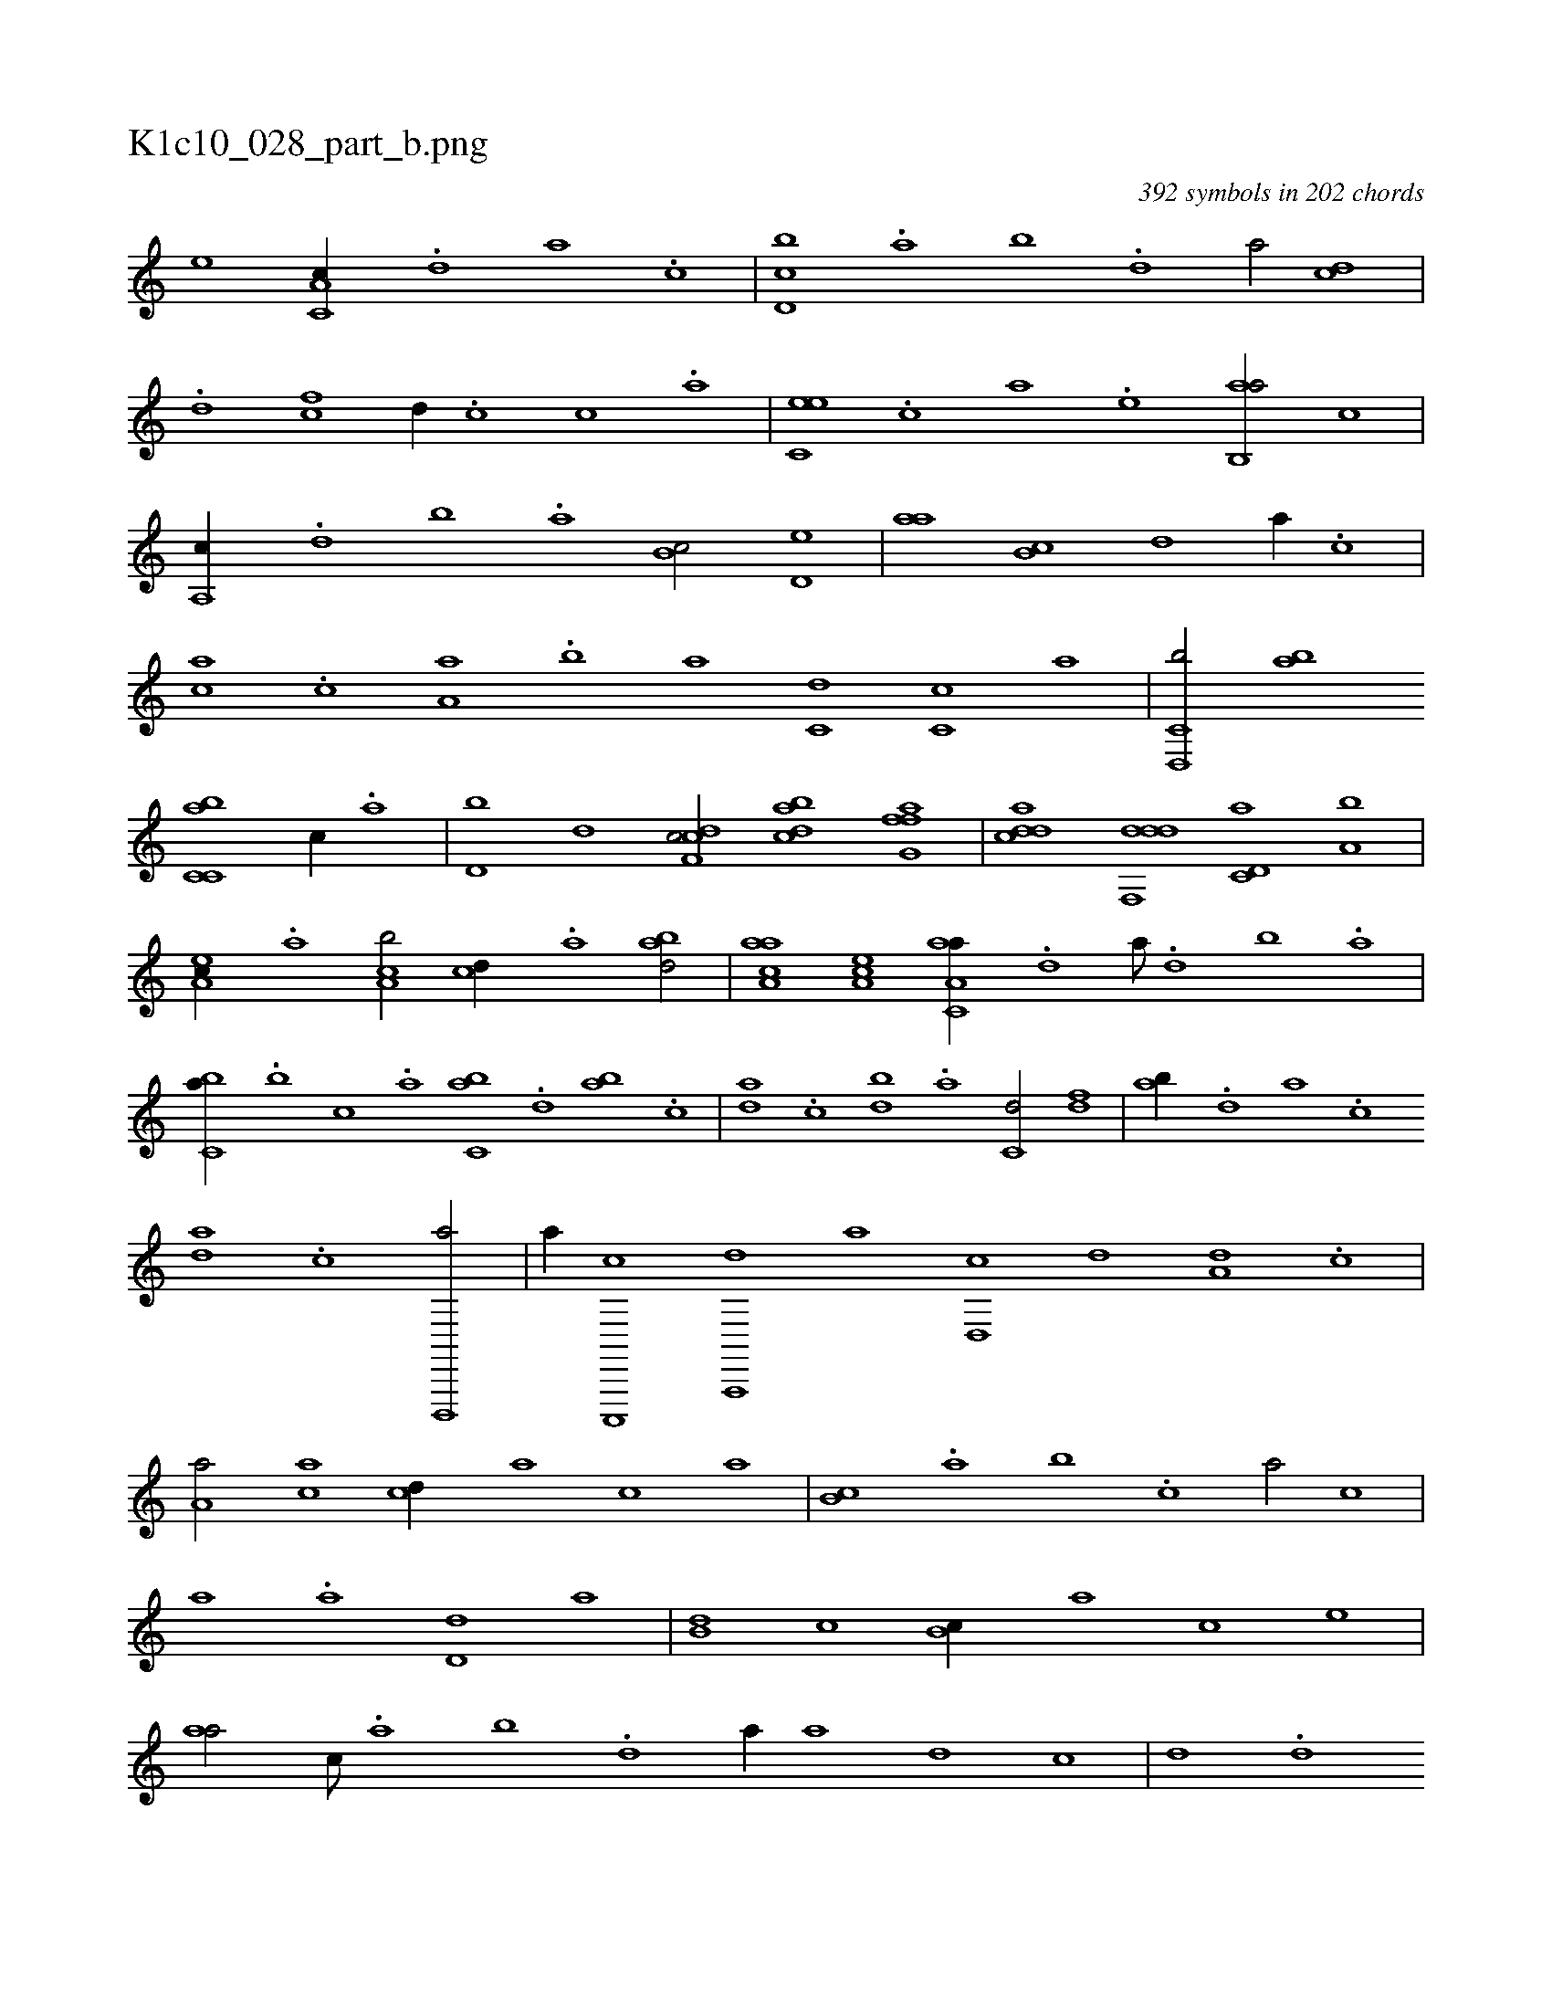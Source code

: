 X:1
%
%%titleleft true
%%tabaddflags 0
%%tabrhstyle grid
%
T:K1c10_028_part_b.png
C:392 symbols in 202 chords
L:1/1
K:italiantab
%
[,,,,,e] [c,a,c//] .[,d] [a] .[c] |\
	[d,bc] .[,,a] [,,b] .[,,d] [,a/] [cd] |\
	.[d] [fc] [,d//] .[c] [,c] .[,a] |\
	[c,ee] .[,,c] [,a] .[,,e] [,ab,,a/] [,,,c] |\
	[,a,,c//] .[,,d] [,,b] .[,,a] [,,b,c/] [,,d,e] |\
	[,,aa] [,,b,c] [,,,,d] [,,a//] .[,,,c] |\
	[,,,ac] .[,,,c] [,,a,a] .[,,b] [,,a] [,,,c,d] [,,,c,c] [,,,,,a] |\
	[c,d,,b/] [,,ab] 
%
[c,bc,a] [,,,c//] .[,,a] |\
	[d,b] [,,d] [cdf,c/] [dabc] [ffg,a] |\
	[cdda] [ddf,,d] [c,d,a] [a,b] |\
	[,ea,c//] .[a] [ca,b/] [,,,cd//] .[a] [abd/] |\
	[aaa,c] [,ea,c] [aa,c,a//] .[,,d] [,a///] .[,,d] [,,b] .[,,a] |\
	[,,bc,a//] .[,,,b] [,,,c] .[,,a] [,,bc,a] .[,,d] [,ab] .[,c] |\
	[,da] .[,c] [,db] .[a] [c,d/] [,df] |\
	[ab//] .[,d] [a] .[c] 
%
[da] .[c] [d,,,,a/] |\
	[,,,,,a//] [c,,,,c] [a,,,,d] [,,,,a] [,d,,c] [,,,,d] [,,,a,d] .[,,,c] |\
	[,a,a/] [,,,ac] [,,,cd//] [,,,a] [,,,c] [,,a] |\
	[,,b,c] .[,,a] [,,b] .[,,,c] [,,a/] [,,,,c] |\
	[,,,a] .[,,a] [,,d,d] [,,,,a] |\
	[,,b,d] [,,,c] [,,b,c//] [,,,,a] [,,,,c] [,,,,e] |\
	[,,aa/] [,,,c///] .[,,a] [,,b] .[,,d] [,a//] [,,,a] [,,,,d] [,,,,c] |\
	[,,,,d] .[,,d] 
%
[,a] .[,,d] [,,b,c] [ba] [,,d] .[,,b] |\
	[,,aac] .[,,d] [,a] .[,c] [,d,,c] .[a] [c///] .[a] [c] [d] |\
	.[,b] [,a] .[,,d] [da] [,,,,a] [,,,,c/] |\
	.[c//] [,,,,e] [,,,ac] [,,,ce] [h,,a,h/] [,,,,e] |\
	[fdaa] [dabc] [ccee] [,,f] |\
	[cc,e] .[,,e] [,dfec] [,,b///] .[,,d] [,a] .[,c] |\
	[,d] .[,c] [,a] .[,,d] 
% number of items: 392


